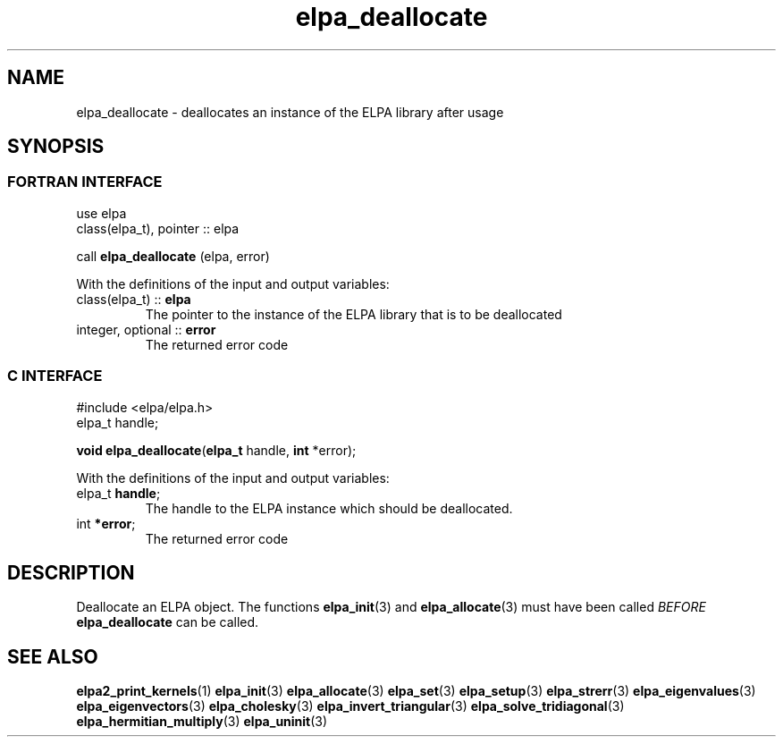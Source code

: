 .TH "elpa_deallocate" 3 "Wed Aug 9 2023" "ELPA" \" -*- nroff -*-
.ad l
.nh
.SH NAME
elpa_deallocate \- deallocates an instance of the ELPA library after usage
.br

.SH SYNOPSIS
.br
.SS FORTRAN INTERFACE
use elpa
.br
class(elpa_t), pointer :: elpa
.br

call\fB elpa_deallocate\fP (elpa, error)
.sp
With the definitions of the input and output variables:

.TP
class(elpa_t)     :: \fB elpa \fP  
The pointer to the instance of the ELPA library that is to be deallocated
.TP
integer, optional :: \fB error \fP 
The returned error code
.br

.SS C INTERFACE
#include <elpa/elpa.h>
.br
elpa_t handle;

.br
\fBvoid\fP\fB elpa_deallocate\fP(\fBelpa_t\fP handle,\fB int\fP *error);
.sp
With the definitions of the input and output variables:

.TP
elpa_t \fB handle\fP; 
The handle to the ELPA instance which should be deallocated.
.TP
int \fB *error\fP;    
The returned error code
.br

.SH DESCRIPTION
Deallocate an ELPA object. The functions\fB elpa_init\fP(3) and\fB elpa_allocate\fP(3) must have been called\fI BEFORE\fP\fB elpa_deallocate\fP can be called.

.SH SEE ALSO
\fBelpa2_print_kernels\fP(1)\fB elpa_init\fP(3)\fB elpa_allocate\fP(3)\fB elpa_set\fP(3)\fB elpa_setup\fP(3)\fB elpa_strerr\fP(3)\fB elpa_eigenvalues\fP(3)\fB elpa_eigenvectors\fP(3)\fB elpa_cholesky\fP(3)\fB elpa_invert_triangular\fP(3)\fB elpa_solve_tridiagonal\fP(3)\fB elpa_hermitian_multiply\fP(3)\fB elpa_uninit\fP(3)
